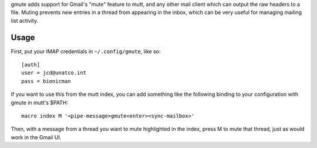 gmute adds support for Gmail's "mute" feature to mutt, and any other mail
client which can output the raw headers to a file. Muting prevents new entries
in a thread from appearing in the inbox, which can be very useful for managing
mailing list activity.

Usage
=====

First, put your IMAP credentials in ``~/.config/gmute``, like so:

::

    [auth]
    user = jcd@unatco.int
    pass = bionicman

If you want to use this from the mutt index, you can add something like the
following binding to your configuration with gmute in mutt's $PATH:

::

    macro index M '<pipe-message>gmute<enter><sync-mailbox>'

Then, with a message from a thread you want to mute highlighted in the index,
press M to mute that thread, just as would work in the Gmail UI.

